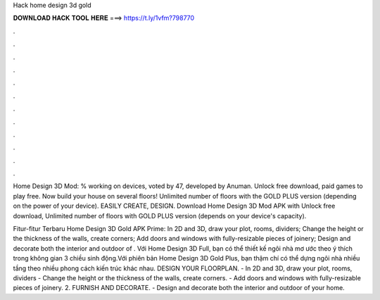 Hack home design 3d gold



𝐃𝐎𝐖𝐍𝐋𝐎𝐀𝐃 𝐇𝐀𝐂𝐊 𝐓𝐎𝐎𝐋 𝐇𝐄𝐑𝐄 ===> https://t.ly/1vfm?798770



.



.



.



.



.



.



.



.



.



.



.



.

Home Design 3D Mod: % working on devices, voted by 47, developed by Anuman. Unlock free download, paid games to play free. Now build your house on several floors! Unlimited number of floors with the GOLD PLUS version (depending on the power of your device). EASILY CREATE, DESIGN. Download Home Design 3D Mod APK with Unlock free download, Unlimited number of floors with GOLD PLUS version (depends on your device's capacity).

Fitur-fitur Terbaru Home Design 3D Gold APK Prime: In 2D and 3D, draw your plot, rooms, dividers; Change the height or the thickness of the walls, create corners; Add doors and windows with fully-resizable pieces of joinery; Design and decorate both the interior and outdoor of . Với Home Design 3D Full, bạn có thể thiết kế ngôi nhà mơ ước theo ý thích trong không gian 3 chiều sinh động.Với phiên bản Home Design 3D Gold Plus, bạn thậm chí có thể dựng ngôi nhà nhiều tầng theo nhiều phong cách kiến trúc khác nhau. DESIGN YOUR FLOORPLAN. - In 2D and 3D, draw your plot, rooms, dividers - Change the height or the thickness of the walls, create corners. - Add doors and windows with fully-resizable pieces of joinery. 2. FURNISH AND DECORATE. - Design and decorate both the interior and outdoor of your home.
